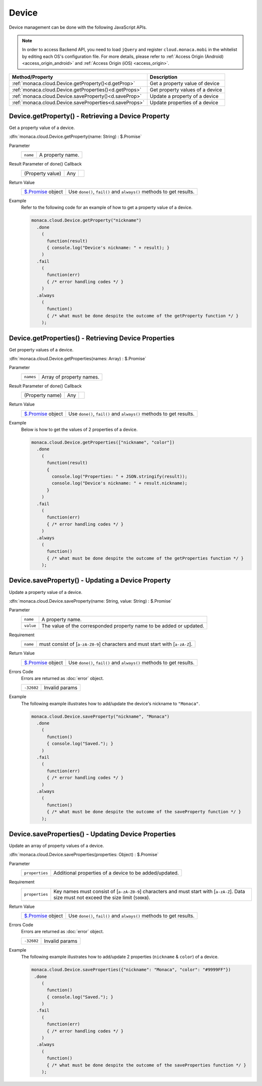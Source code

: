 =====================================================================
Device
=====================================================================

.. rst-class:: right-menu


Device management can be done with the following JavaScript APIs.


.. note:: In order to access Backend API, you need to load ``jQuery`` and register ``cloud.monaca.mobi`` in the whitelist by editing each OS's configuration file. For more details, please refer to :ref:`Access Origin (Android) <access_origin_android>` and :ref:`Access Origin (iOS) <access_origin>`.

====================================================== ==================================================================================================
Method/Property                                         Description
====================================================== ==================================================================================================
:ref:`monaca.cloud.Device.getProperty()<d.getProp>`     Get a property value of device
:ref:`monaca.cloud.Device.getProperties()<d.getProps>`  Get property values of a device
:ref:`monaca.cloud.Device.saveProperty()<d.saveProp>`   Update a property of a device
:ref:`monaca.cloud.Device.saveProperties<d.saveProps>`  Update properties of a device
====================================================== ==================================================================================================

.. rst-class:: function-reference

.. _d.getProp:

Device.getProperty() - Retrieving a Device Property
^^^^^^^^^^^^^^^^^^^^^^^^^^^^^^^^^^^^^^^^^^^^^^^^^^^^^^^^^^^^^^^^^^^^^^^^^^^^^^

Get a property value of a device.

:dfn:`monaca.cloud.Device.getProperty(name: String) : $.Promise`

Parameter
  =========== ===========================================================================================================================================
   ``name``     A property name.
  =========== ===========================================================================================================================================

Result Parameter of done() Callback
  =========================== ============================ ===========================================================================================
  (Property value)             Any                            
  =========================== ============================ ===========================================================================================

Return Value
  ================================= =====================================================================================================================
  `$.Promise <../other>`_ object      Use ``done()``, ``fail()`` and ``always()`` methods to get results.
  ================================= =====================================================================================================================


Example
  Refer to the following code for an example of how to get a property value of a device.

  .. code-block:: javascript

    monaca.cloud.Device.getProperty("nickname")
      .done
        (
          function(result)
          { console.log("Device's nickname: " + result); }
        )  
      .fail
        (
          function(err)
          { /* error handling codes */ }
        )
      .always
        (
          function()
          { /* what must be done despite the outcome of the getProperty function */ }
        );

.. rst-class:: function-reference

.. _d.getProps:

Device.getProperties() - Retrieving Device Properties
^^^^^^^^^^^^^^^^^^^^^^^^^^^^^^^^^^^^^^^^^^^^^^^^^^^^^^^^^^^^^^^^^^^^^^^^^^^^^^

Get property values of a device.

:dfn:`monaca.cloud.Device.getProperties(names: Array) : $.Promise`

Parameter
  =========== ==========================================================================================================================================
   ``names``   Array of property names.
  =========== ==========================================================================================================================================

Result Parameter of done() Callback
  =========================== ============================ ===========================================================================================
  (Property name)              Any                            
  =========================== ============================ ===========================================================================================

Return Value
  ================================ ======================================================================================================================
  `$.Promise <../other>`_ object     Use ``done()``, ``fail()`` and ``always()`` methods to get results.
  ================================ ======================================================================================================================

Example
  Below is how to get the values of 2 properties of a device.

  .. code-block:: javascript

    monaca.cloud.Device.getProperties(["nickname", "color"])
      .done
        (
          function(result)
          { 
            console.log("Properties: " + JSON.stringify(result));
            console.log("Device's nickname: " + result.nickname);
          }
        )  
      .fail
        (
          function(err)
          { /* error handling codes */ }
        )
      .always
        (
          function()
          { /* what must be done despite the outcome of the getProperties function */ }
        );

.. rst-class:: function-reference

.. _d.saveProp:

Device.saveProperty() - Updating a Device Property
^^^^^^^^^^^^^^^^^^^^^^^^^^^^^^^^^^^^^^^^^^^^^^^^^^^^^^^^^^^^^^^^^^^^^^^^^^^^^^

Update a property value of a device. 

:dfn:`monaca.cloud.Device.saveProperty(name: String, value: String) : $.Promise`

Parameter
  ========== ==========================================================================================================================================
   ``name``   A property name.
  ``value``   The value of the corresponded property name to be added or updated.
  ========== ==========================================================================================================================================

Requirement
  ========== ==========================================================================================================================================
  ``name``    must consist of \[``a-zA-Z0-9``\] characters and must start with \[``a-zA-Z``\].
  ========== ==========================================================================================================================================


Return Value
  ================================ ====================================================================================================================
  `$.Promise <../other>`_ object     Use ``done()``, ``fail()`` and ``always()`` methods to get results.
  ================================ ====================================================================================================================

Errors Code
  Errors are returned as :doc:`error` object.

  ============ ==========================================================================================================================================
  ``-32602``     Invalid params
  ============ ==========================================================================================================================================

Example
  The following example illustrates how to add/update the device's nickname to ``"Monaca"``. 

  .. code-block:: javascript

    monaca.cloud.Device.saveProperty("nickname", "Monaca")
      .done
        (
          function()
          { console.log("Saved."); }
        )
      .fail
        (
          function(err)
          { /* error handling codes */ }
        )
      .always
        (
          function()
          { /* what must be done despite the outcome of the saveProperty function */ }
        );

.. rst-class:: function-reference

.. _d.saveProps:

Device.saveProperties() - Updating Device Properties
^^^^^^^^^^^^^^^^^^^^^^^^^^^^^^^^^^^^^^^^^^^^^^^^^^^^^^^^^^^^^^^^^^^^^^^^^^^^^^

Update an array of property values of a device.

:dfn:`monaca.cloud.Device.saveProperties(properties: Object) : $.Promise`

Parameter
  =============== =====================================================================================================================================
  ``properties``   Additional properties of a device to be added/updated.
  =============== =====================================================================================================================================

Requirement
  =============== =====================================================================================================================================
  ``properties``   Key names must consist of \[``a-zA-Z0-9``\] characters and must start with \[``a-zA-Z``]. Data size must not exceed the size limit (``500KB``).
  =============== =====================================================================================================================================

Return Value
  ================================ ====================================================================================================================
  `$.Promise <../other>`_ object     Use ``done()``, ``fail()`` and ``always()`` methods to get results.
  ================================ ====================================================================================================================

Errors Code
  Errors are returned as :doc:`error` object.

  ============ ==========================================================================================================================================
  ``-32602``     Invalid params
  ============ ==========================================================================================================================================


Example
  The following example illustrates how to add/update 2 properties (``nickname`` & ``color``) of a device. 

  .. code-block:: javascript

    monaca.cloud.Device.saveProperties({"nickname": "Monaca", "color": "#9999FF"})
     .done
        (
          function()
          { console.log("Saved."); }
        )
      .fail
        (
          function(err)
          { /* error handling codes */ }
        )
      .always
        (
          function()
          { /* what must be done despite the outcome of the saveProperties function */ }
        );


.. seealso::

  *See Also*

  - :ref:`backend_control_panel`
  - :ref:`backend_api_index`
  - :ref:`backend_database_memo`
  - :ref:`backend_management_api_index`
  - :ref:`backend_management_api_key`
